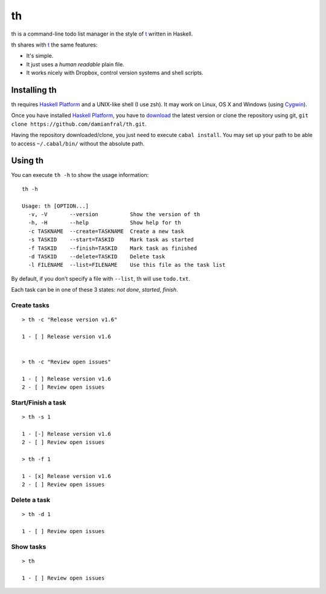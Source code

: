 th
==

th is a command-line todo list manager in the style of t_ written in Haskell.

th shares with t_ the same features:

- It's simple.

- It just uses a *human readable* plain file.

- It works nicely with Dropbox, control version systems and shell scripts.


Installing th
-------------

th requires `Haskell Platform`_ and a UNIX-like shell (I use zsh). It may work on Linux, OS X and Windows (using Cygwin_).

Once you have installed `Haskell Platform`_, you have to `download <https://github.com/damianfral/th/archive/master.zip>`_ the latest version or clone the repository using git, ``git clone https://github.com/damianfral/th.git``.

Having the repository downloaded/clone, you just need to execute ``cabal install``. You may set up your path to be able to access ``~/.cabal/bin/`` without the absolute path.


Using th
--------

You can execute ``th -h`` to show the usage information::

	th -h

	Usage: th [OPTION...]
	  -v, -V       --version          Show the version of th
	  -h, -H       --help             Show help for th
	  -c TASKNAME  --create=TASKNAME  Create a new task
	  -s TASKID    --start=TASKID     Mark task as started
	  -f TASKID    --finish=TASKID    Mark task as finished
	  -d TASKID    --delete=TASKID    Delete task
	  -l FILENAME  --list=FILENAME    Use this file as the task list

By default, if you don't specify a file with ``--list``, th will use ``todo.txt``.

Each task can be in one of these 3 states: *not done*, *started*, *finish*.


Create tasks
++++++++++++

::

	> th -c "Release version v1.6"

	1 - [ ] Release version v1.6


	> th -c "Review open issues"

	1 - [ ] Release version v1.6
	2 - [ ] Review open issues


Start/Finish a task
+++++++++++++++++++

::

	> th -s 1

	1 - [-] Release version v1.6
	2 - [ ] Review open issues

	> th -f 1

	1 - [x] Release version v1.6
	2 - [ ] Review open issues


Delete a task
+++++++++++++

::

	> th -d 1

	1 - [ ] Review open issues


Show tasks
++++++++++

::

	> th

	1 - [ ] Review open issues



.. _`Haskell Platform`: http://www.haskell.org/platform/index.html
.. _Cygwin: http://www.cygwin.com/
.. _t: http://stevelosh.com/projects/t/